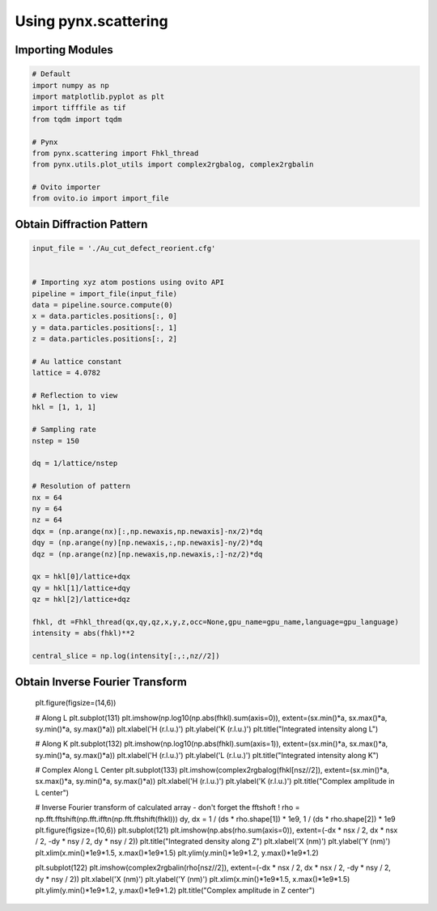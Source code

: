 **********************
Using pynx.scattering
**********************


Importing Modules
==================

.. code:: python

    # Default
    import numpy as np
    import matplotlib.pyplot as plt
    import tifffile as tif
    from tqdm import tqdm

    # Pynx
    from pynx.scattering import Fhkl_thread
    from pynx.utils.plot_utils import complex2rgbalog, complex2rgbalin

    # Ovito importer
    from ovito.io import import_file


Obtain Diffraction Pattern
===========================

.. code:: python

    input_file = './Au_cut_defect_reorient.cfg'


    # Importing xyz atom postions using ovito API
    pipeline = import_file(input_file)
    data = pipeline.source.compute(0)
    x = data.particles.positions[:, 0]
    y = data.particles.positions[:, 1]
    z = data.particles.positions[:, 2]

    # Au lattice constant
    lattice = 4.0782

    # Reflection to view
    hkl = [1, 1, 1]

    # Sampling rate
    nstep = 150

    dq = 1/lattice/nstep

    # Resolution of pattern
    nx = 64
    ny = 64
    nz = 64
    dqx = (np.arange(nx)[:,np.newaxis,np.newaxis]-nx/2)*dq
    dqy = (np.arange(ny)[np.newaxis,:,np.newaxis]-ny/2)*dq
    dqz = (np.arange(nz)[np.newaxis,np.newaxis,:]-nz/2)*dq

    qx = hkl[0]/lattice+dqx
    qy = hkl[1]/lattice+dqy
    qz = hkl[2]/lattice+dqz

    fhkl, dt =Fhkl_thread(qx,qy,qz,x,y,z,occ=None,gpu_name=gpu_name,language=gpu_language)
    intensity = abs(fhkl)**2

    central_slice = np.log(intensity[:,:,nz//2])


Obtain Inverse Fourier Transform
=================================

    plt.figure(figsize=(14,6))

    # Along L
    plt.subplot(131)
    plt.imshow(np.log10(np.abs(fhkl).sum(axis=0)), extent=(sx.min()*a, sx.max()*a, sy.min()*a, sy.max()*a))
    plt.xlabel('H (r.l.u.)')
    plt.ylabel('K (r.l.u.)')
    plt.title("Integrated intensity along L")

    # Along K
    plt.subplot(132)
    plt.imshow(np.log10(np.abs(fhkl).sum(axis=1)), extent=(sx.min()*a, sx.max()*a, sy.min()*a, sy.max()*a))
    plt.xlabel('H (r.l.u.)')
    plt.ylabel('L (r.l.u.)')
    plt.title("Integrated intensity along K")

    # Complex Along L Center
    plt.subplot(133)
    plt.imshow(complex2rgbalog(fhkl[nsz//2]), extent=(sx.min()*a, sx.max()*a, sy.min()*a, sy.max()*a))
    plt.xlabel('H (r.l.u.)')
    plt.ylabel('K (r.l.u.)')
    plt.title("Complex amplitude in L center")

    # Inverse Fourier transform of calculated array - don't forget the fftshoft !
    rho = np.fft.fftshift(np.fft.ifftn(np.fft.fftshift(fhkl)))
    dy, dx = 1 / (ds * rho.shape[1]) * 1e9, 1 / (ds * rho.shape[2]) * 1e9
    plt.figure(figsize=(10,6))
    plt.subplot(121)
    plt.imshow(np.abs(rho.sum(axis=0)), extent=(-dx * nsx / 2, dx * nsx / 2, -dy * nsy / 2, dy * nsy / 2))
    plt.title("Integrated density along Z")
    plt.xlabel('X (nm)')
    plt.ylabel('Y (nm)')
    plt.xlim(x.min()*1e9*1.5, x.max()*1e9*1.5)
    plt.ylim(y.min()*1e9*1.2, y.max()*1e9*1.2)

    plt.subplot(122)
    plt.imshow(complex2rgbalin(rho[nsz//2]), extent=(-dx * nsx / 2, dx * nsx / 2, -dy * nsy / 2, dy * nsy / 2))
    plt.xlabel('X (nm)')
    plt.ylabel('Y (nm)')
    plt.xlim(x.min()*1e9*1.5, x.max()*1e9*1.5)
    plt.ylim(y.min()*1e9*1.2, y.max()*1e9*1.2)
    plt.title("Complex amplitude in Z center")


